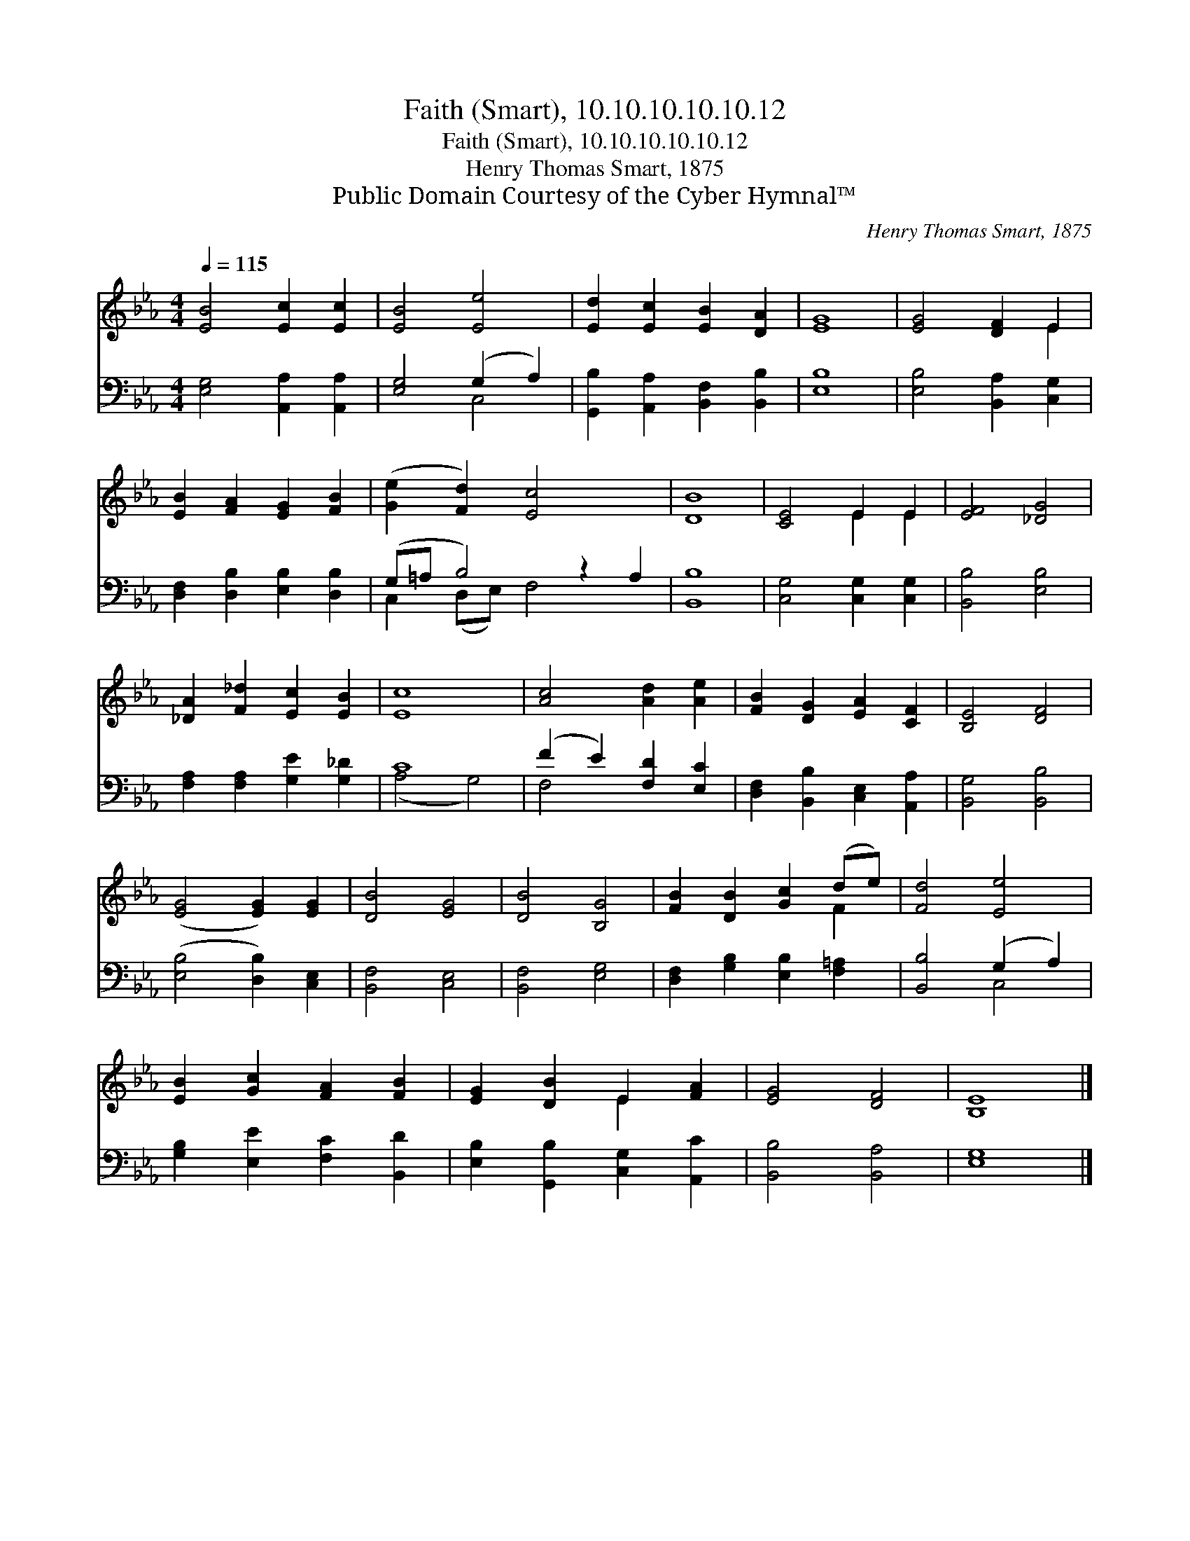 X:1
T:Faith (Smart), 10.10.10.10.10.12
T:Faith (Smart), 10.10.10.10.10.12
T:Henry Thomas Smart, 1875
T:Public Domain Courtesy of the Cyber Hymnal™
C:Henry Thomas Smart, 1875
Z:Public Domain
Z:Courtesy of the Cyber Hymnal™
%%score ( 1 2 ) ( 3 4 )
L:1/8
Q:1/4=115
M:4/4
K:Eb
V:1 treble 
V:2 treble 
V:3 bass 
V:4 bass 
V:1
 [EB]4 [Ec]2 [Ec]2 | [EB]4 [Ee]4 | [Ed]2 [Ec]2 [EB]2 [DA]2 | [EG]8 | [EG]4 [DF]2 E2 | %5
 [EB]2 [FA]2 [EG]2 [FB]2 | ([Ge]2 [Fd]2) [Ec]4 x2 | [DB]8 | [CE]4 E2 E2 | [EF]4 [_DG]4 | %10
 [_DA]2 [F_d]2 [Ec]2 [EB]2 | [Ec]8 | [Ac]4 [Ad]2 [Ae]2 | [FB]2 [DG]2 [EA]2 [CF]2 | [B,E]4 [DF]4 | %15
 ([EG]4 [EG]2) [EG]2 | [DB]4 [EG]4 | [DB]4 [B,G]4 | [FB]2 [DB]2 [Gc]2 (de) | [Fd]4 [Ee]4 | %20
 [EB]2 [Gc]2 [FA]2 [FB]2 | [EG]2 [DB]2 E2 [FA]2 | [EG]4 [DF]4 | [B,E]8 |] %24
V:2
 x8 | x8 | x8 | x8 | x6 E2 | x8 | x10 | x8 | x4 E2 E2 | x8 | x8 | x8 | x8 | x8 | x8 | x8 | x8 | %17
 x8 | x6 F2 | x8 | x8 | x4 E2 x2 | x8 | x8 |] %24
V:3
 [E,G,]4 [A,,A,]2 [A,,A,]2 | [E,G,]4 (G,2 A,2) | [G,,B,]2 [A,,A,]2 [B,,F,]2 [B,,B,]2 | [E,B,]8 | %4
 [E,B,]4 [B,,A,]2 [C,G,]2 | [D,F,]2 [D,B,]2 [E,B,]2 [D,B,]2 | (G,=A, B,4) z2 A,2 | [B,,B,]8 | %8
 [C,G,]4 [C,G,]2 [C,G,]2 | [B,,B,]4 [E,B,]4 | [F,A,]2 [F,A,]2 [G,E]2 [G,_D]2 | C8 | %12
 (F2 E2) [F,D]2 [E,C]2 | [D,F,]2 [B,,B,]2 [C,E,]2 [A,,A,]2 | [B,,G,]4 [B,,B,]4 | %15
 ([E,B,]4 [D,B,]2) [C,E,]2 | [B,,F,]4 [C,E,]4 | [B,,F,]4 [E,G,]4 | %18
 [D,F,]2 [G,B,]2 [E,B,]2 [F,=A,]2 | [B,,B,]4 (G,2 A,2) | [G,B,]2 [E,E]2 [F,C]2 [B,,D]2 | %21
 [E,B,]2 [G,,B,]2 [C,G,]2 [A,,C]2 | [B,,B,]4 [B,,A,]4 | [E,G,]8 |] %24
V:4
 x8 | x4 C,4 | x8 | x8 | x8 | x8 | C,2 (D,E,) F,4 x2 | x8 | x8 | x8 | x8 | (A,4 G,4) | F,4 x4 | %13
 x8 | x8 | x8 | x8 | x8 | x8 | x4 C,4 | x8 | x8 | x8 | x8 |] %24

